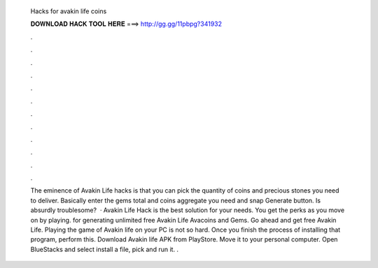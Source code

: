   Hacks for avakin life coins
  
  
  
  𝐃𝐎𝐖𝐍𝐋𝐎𝐀𝐃 𝐇𝐀𝐂𝐊 𝐓𝐎𝐎𝐋 𝐇𝐄𝐑𝐄 ===> http://gg.gg/11pbpg?341932
  
  
  
  .
  
  
  
  .
  
  
  
  .
  
  
  
  .
  
  
  
  .
  
  
  
  .
  
  
  
  .
  
  
  
  .
  
  
  
  .
  
  
  
  .
  
  
  
  .
  
  
  
  .
  
  
  
  The eminence of Avakin Life hacks is that you can pick the quantity of coins and precious stones you need to deliver. Basically enter the gems total and coins aggregate you need and snap Generate button. Is absurdly troublesome?  · Avakin Life Hack is the best solution for your needs. You get the perks as you move on by playing. for generating unlimited free Avakin Life Avacoins and Gems. Go ahead and get free Avakin Life. Playing the game of Avakin life on your PC is not so hard. Once you finish the process of installing that program, perform this. Download Avakin life APK from PlayStore. Move it to your personal computer. Open BlueStacks and select install a file, pick and run it. .
